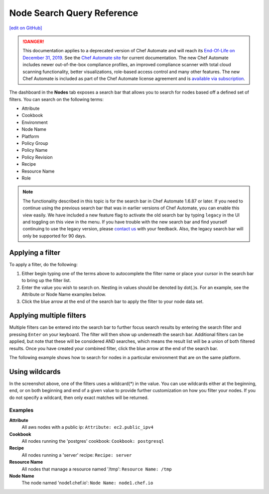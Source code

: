 =====================================================
Node Search Query Reference
=====================================================
`[edit on GitHub] <https://github.com/chef/chef-web-docs/blob/master/chef_master/source/search_query_chef_automate.rst>`__

.. meta:: 
    :robots: noindex 

.. tag chef_automate_mark

.. image:: ../../images/a2_docs_banner.svg
   :target: https://automate.chef.io/docs

.. end_tag


.. tag EOL_a1

.. danger:: This documentation applies to a deprecated version of Chef Automate and will reach its `End-Of-Life on December 31, 2019 </versions.html#deprecated-products-and-versions>`__. See the `Chef Automate site <https://automate.chef.io/docs/quickstart/>`__ for current documentation. The new Chef Automate includes newer out-of-the-box compliance profiles, an improved compliance scanner with total cloud scanning functionality, better visualizations, role-based access control and many other features. The new Chef Automate is included as part of the Chef Automate license agreement and is `available via subscription <https://www.chef.io/pricing/>`_.

.. end_tag

The dashboard in the **Nodes** tab exposes a search bar that allows you to search for nodes based off a
defined set of filters. You can search on the following terms:

* Attribute
* Cookbook
* Environment
* Node Name
* Platform
* Policy Group
* Policy Name
* Policy Revision
* Recipe
* Resource Name
* Role

.. note:: The functionality described in this topic is for the search bar in Chef Automate 1.6.87 or later. If you need to continue using the previous search bar that was in earlier versions of Chef Automate, you can enable this view easily. We have included a new feature flag to activate the old search bar by typing ``legacy`` in the UI and toggling on this view in the menu. If you have trouble with the new search bar and find yourself continuing to use the legacy version, please `contact us <https://feedback.chef.io/>`_ with your feedback. Also, the legacy search bar will only be supported for 90 days.



Applying a filter
-----------------------------------------
To apply a filter, do the following:

#. Either begin typing one of the terms above to autocomplete the filter name or place your cursor in the search bar to bring up the filter list. 
#. Enter the value you wish to search on. Nesting in values should be denoted by dot(.)s. For an example, see the Attribute or Node Name examples below.
#. Click the blue arrow at the end of the search bar to apply the filter to your node data set. 

Applying multiple filters
-----------------------------------------

Multiple filters can be entered into the search bar to further focus search
results by entering the search filter and pressing ``Enter`` on your keyboard. The filter will then show up underneath the search bar. Additional filters can be applied, but note that these will be considered AND searches, which means the result list will be a union of both filtered results. Once you have created your combined filter, click the blue arrow at the end of the search bar. 

The following example shows how to search for nodes in a particular environment that are on the same platform. 

.. image:: ../../images/node_multi_filter.png

Using wildcards
-----------------------------------------

In the screenshot above, one of the filters uses a wildcard(*) in the value. You can use wildcards either at the beginning, end, or on both beginning and end of a given value to provide further customization on how you filter your nodes. If you do not specify a wildcard, then only exact matches will be returned.

Examples
================================

**Attribute**
  All aws nodes with a public ip: ``Attribute: ec2.public_ipv4``

**Cookbook**
  All nodes running the 'postgres' cookbook: ``Cookbook: postgresql``

**Recipe**
  All nodes running a 'server' recipe: ``Recipe: server``

**Resource Name**
  All nodes that manage a resource named '/tmp': ``Resource Name: /tmp``

**Node Name**
  The node named 'node1.chef.io': ``Node Name: node1.chef.io``
